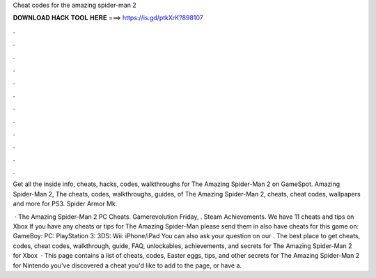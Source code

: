 Cheat codes for the amazing spider-man 2



𝐃𝐎𝐖𝐍𝐋𝐎𝐀𝐃 𝐇𝐀𝐂𝐊 𝐓𝐎𝐎𝐋 𝐇𝐄𝐑𝐄 ===> https://is.gd/ptkXrK?898107



.



.



.



.



.



.



.



.



.



.



.



.

Get all the inside info, cheats, hacks, codes, walkthroughs for The Amazing Spider-Man 2 on GameSpot. Amazing Spider-Man 2, The cheats, codes, walkthroughs, guides, of The Amazing Spider-Man 2, cheats, cheat codes, wallpapers and more for PS3. Spider Armor Mk.

 · The Amazing Spider-Man 2 PC Cheats. Gamerevolution Friday, . Steam Achievements. We have 11 cheats and tips on Xbox If you have any cheats or tips for The Amazing Spider-Man please send them in  also have cheats for this game on: GameBoy: PC: PlayStation 3: 3DS: Wii: iPhone/iPad You can also ask your question on our . The best place to get cheats, codes, cheat codes, walkthrough, guide, FAQ, unlockables, achievements, and secrets for The Amazing Spider-Man 2 for Xbox   · This page contains a list of cheats, codes, Easter eggs, tips, and other secrets for The Amazing Spider-Man 2 for Nintendo  you've discovered a cheat you'd like to add to the page, or have a.
